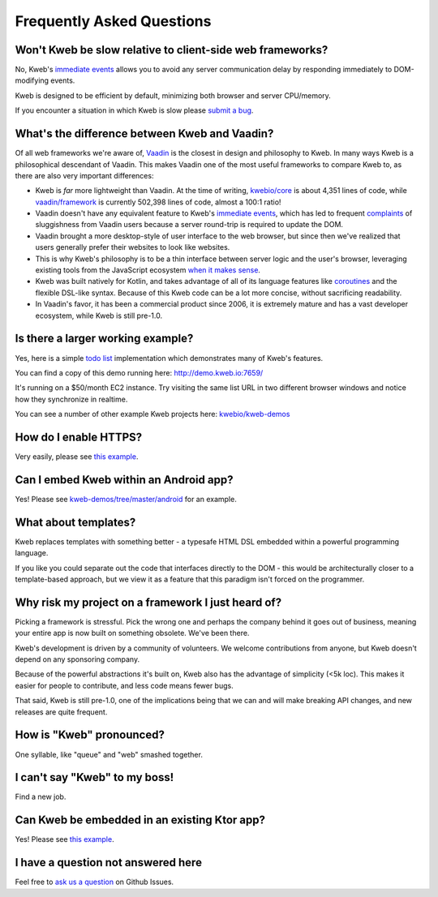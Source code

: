==========================
Frequently Asked Questions
==========================

Won't Kweb be slow relative to client-side web frameworks?
----------------------------------------------------------

No, Kweb's `immediate events <https://docs.kweb.io/en/latest/events.html#immediate-events>`_ allows you to avoid
any server communication delay by responding immediately to DOM-modifying events.

Kweb is designed to be efficient by default, minimizing both browser and server CPU/memory.

If you encounter a situation in which Kweb is slow please `submit a bug <https://github.com/kwebio/kweb-core/issues>`_.

What's the difference between Kweb and Vaadin?
----------------------------------------------

Of all web frameworks we're aware of, `Vaadin <https://vaadin.com/>`_ is the closest in design and philosophy to Kweb.
In many ways Kweb is a philosophical descendant of Vaadin.  This makes Vaadin one of the most useful frameworks to compare
Kweb to, as there are also very important differences:

- Kweb is *far* more lightweight than Vaadin.  At the time of writing,
  `kwebio/core <https://github.com/kwebio/kweb-core>`_ is about 4,351 lines of code, while
  `vaadin/framework <https://github.com/vaadin/framework>`_ is currently 502,398 lines of code, almost a 100:1 ratio!


- Vaadin doesn't have any equivalent feature to Kweb's `immediate events <https://docs.kweb.io/en/latest/events.html#immediate-events>`_,
  which has led to frequent `complaints <https://stackoverflow.com/a/22848521/16050>`_ of sluggishness from Vaadin users
  because a server round-trip is required to update the DOM.


- Vaadin brought a more desktop-style of user interface to the web browser, but since then we've realized that
  users generally prefer their websites to look like websites.


- This is why Kweb's philosophy is to be a thin interface between server logic and the user's browser, leveraging existing
  tools from the JavaScript ecosystem `when it makes sense <https://docs.kweb.io/en/latest/aesthetics.html>`_.


- Kweb was built natively for Kotlin, and takes advantage of all of its language features like `coroutines <https://kotlinlang.org/docs/reference/coroutines-overview.html>`_ and
  the flexible DSL-like syntax.  Because of this Kweb code can be a lot more concise, without sacrificing readability.


- In Vaadin's favor, it has been a commercial product since 2006, it is extremely mature and has a vast
  developer ecosystem, while Kweb is still pre-1.0.

Is there a larger working example?
----------------------------------

Yes, here is a simple `todo list <https://github.com/kwebio/kweb-demos/tree/master/todoList>`_
implementation which demonstrates many of Kweb's features.

You can find a copy of this demo running here: http://demo.kweb.io:7659/

It's running on a $50/month EC2 instance.  Try visiting the same list URL in two different browser windows and notice
how they synchronize in realtime.

You can see a number of other example Kweb projects here: `kwebio/kweb-demos <https://github.com/kwebio/kweb-demos/tree/master/>`_

How do I enable HTTPS?
----------------------

Very easily, please see `this example <https://github.com/kwebio/kweb-demos/blob/master/https/src/HttpsApp.kt>`_.

Can I embed Kweb within an Android app?
---------------------------------------

Yes!  Please see `kweb-demos/tree/master/android <https://github.com/kwebio/kweb-demos/tree/master/android>`_ for an example.

What about templates?
---------------------

Kweb replaces templates with something better - a typesafe HTML DSL embedded within a powerful programming language.  

If you like you could separate out the code that interfaces directly to the DOM - this would be architecturally closer to a template-based approach, but we view it as a feature that this paradigm isn't forced on the programmer.

Why risk my project on a framework I just heard of?
---------------------------------------------------

Picking a framework is stressful.  Pick the wrong one and perhaps the company behind it goes out of business,
meaning your entire app is now built on something obsolete.  We've been there.

Kweb's development is driven by a community of volunteers.  We welcome contributions from anyone, but Kweb doesn't depend on any sponsoring company.

Because of the powerful abstractions it's built on, Kweb also has the advantage of simplicity (<5k loc). This makes
it easier for people to contribute, and less code means fewer bugs.

That said, Kweb is still pre-1.0, one of the implications being that we can and will make breaking API changes, and
new releases are quite frequent.

How is "Kweb" pronounced?
-------------------------

One syllable, like "queue" and "web" smashed together.

I can't say "Kweb" to my boss!
-------------------------------

Find a new job.

Can Kweb be embedded in an existing Ktor app?
---------------------------------------------

Yes!  Please see `this example <https://github.com/kwebio/kweb-demos/blob/master/ktorFeature/src/FeatureApp.kt>`_.

I have a question not answered here
-----------------------------------

Feel free to `ask us a question <https://github.com/kwebio/core/issues/new>`_ on Github Issues.
